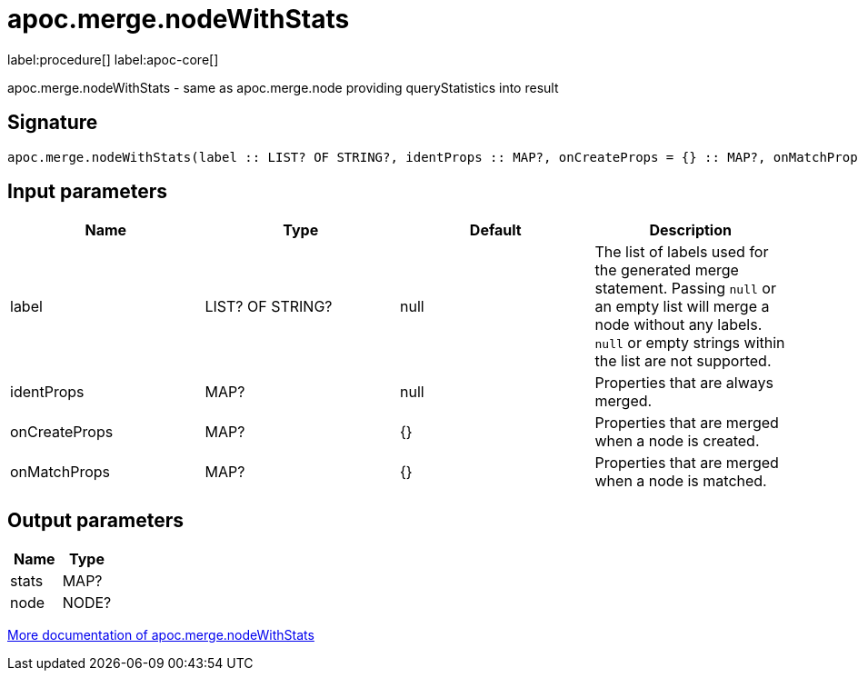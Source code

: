 ////
This file is generated by DocsTest, so don't change it!
////

= apoc.merge.nodeWithStats
:description: This section contains reference documentation for the apoc.merge.nodeWithStats procedure.

label:procedure[] label:apoc-core[]

[.emphasis]
apoc.merge.nodeWithStats - same as apoc.merge.node providing queryStatistics into result

== Signature

[source]
----
apoc.merge.nodeWithStats(label :: LIST? OF STRING?, identProps :: MAP?, onCreateProps = {} :: MAP?, onMatchProps = {} :: MAP?) :: (stats :: MAP?, node :: NODE?)
----

== Input parameters
[.procedures, opts=header]
|===
| Name | Type | Default | Description
| label | LIST? OF STRING? | null | The list of labels used for the generated merge statement. Passing `null` or an empty list will merge a node without any labels. `null` or empty strings within the list are not supported.
| identProps | MAP? | null | Properties that are always merged.
| onCreateProps | MAP? | {} | Properties that are merged when a node is created.
| onMatchProps | MAP? | {} | Properties that are merged when a node is matched.
|===

== Output parameters
[.procedures, opts=header]
|===
| Name | Type 
|stats|MAP?
|node|NODE?
|===

xref::graph-updates/data-creation.adoc[More documentation of apoc.merge.nodeWithStats,role=more information]

